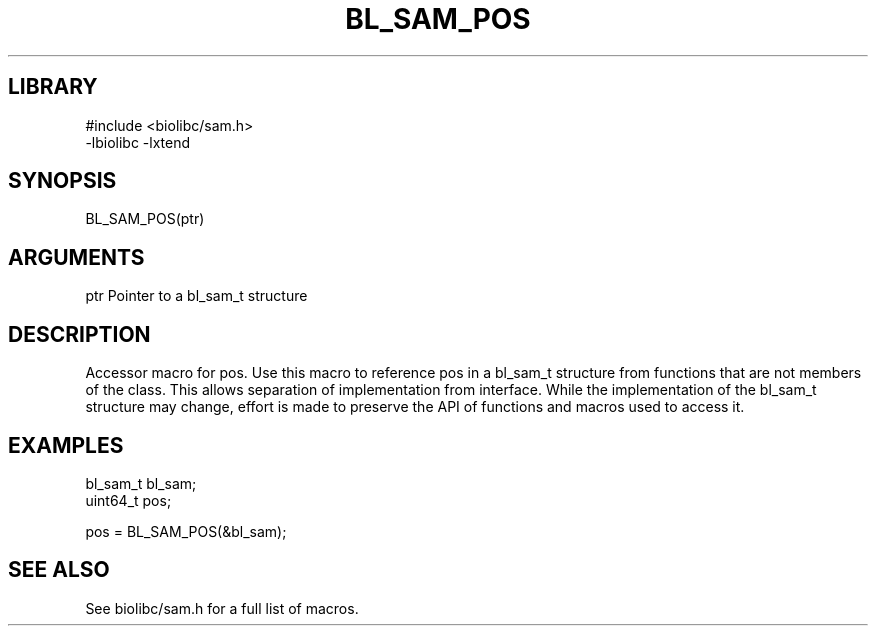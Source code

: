 \" Generated by /usr/local/bin/auto-gen-get-set
.TH BL_SAM_POS 3

.SH LIBRARY
.nf
.na
#include <biolibc/sam.h>
-lbiolibc -lxtend
.ad
.fi

\" Convention:
\" Underline anything that is typed verbatim - commands, etc.
.SH SYNOPSIS
.PP
.nf 
.na
BL_SAM_POS(ptr)
.ad
.fi

.SH ARGUMENTS
.nf
.na
ptr             Pointer to a bl_sam_t structure
.ad
.fi

.SH DESCRIPTION

Accessor macro for pos.  Use this macro to reference pos in
a bl_sam_t structure from functions that are not members of the class.
This allows separation of implementation from interface.  While the
implementation of the bl_sam_t structure may change, effort is made to
preserve the API of functions and macros used to access it.

.SH EXAMPLES

.nf
.na
bl_sam_t        bl_sam;
uint64_t        pos;

pos = BL_SAM_POS(&bl_sam);
.ad
.fi

.SH SEE ALSO

See biolibc/sam.h for a full list of macros.
